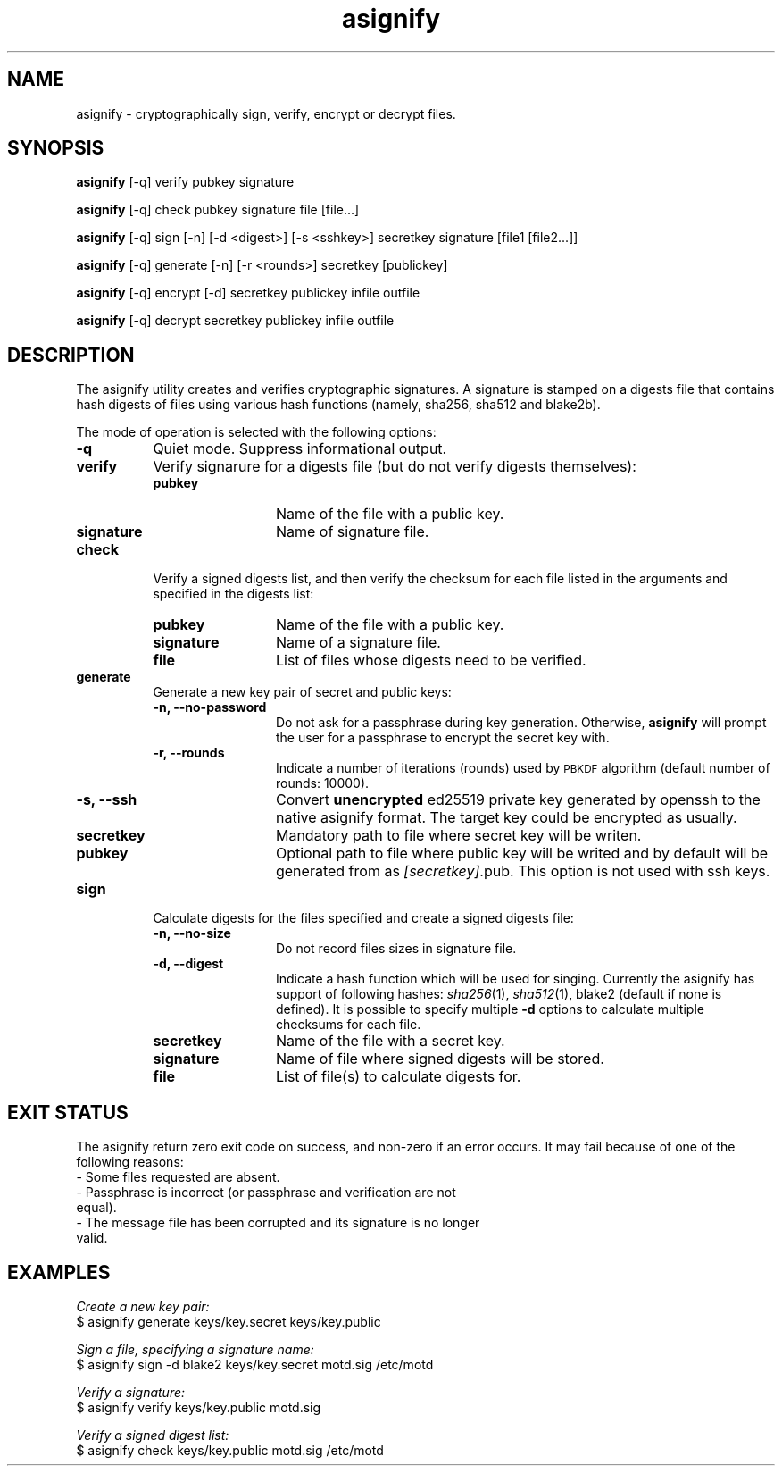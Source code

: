 .\" Automatically generated by Pod::Man 2.27 (Pod::Simple 3.28)
.\"
.\" Standard preamble:
.\" ========================================================================
.de Sp \" Vertical space (when we can't use .PP)
.if t .sp .5v
.if n .sp
..
.de Vb \" Begin verbatim text
.ft CW
.nf
.ne \\$1
..
.de Ve \" End verbatim text
.ft R
.fi
..
.\" Set up some character translations and predefined strings.  \*(-- will
.\" give an unbreakable dash, \*(PI will give pi, \*(L" will give a left
.\" double quote, and \*(R" will give a right double quote.  \*(C+ will
.\" give a nicer C++.  Capital omega is used to do unbreakable dashes and
.\" therefore won't be available.  \*(C` and \*(C' expand to `' in nroff,
.\" nothing in troff, for use with C<>.
.tr \(*W-
.ds C+ C\v'-.1v'\h'-1p'\s-2+\h'-1p'+\s0\v'.1v'\h'-1p'
.ie n \{\
.    ds -- \(*W-
.    ds PI pi
.    if (\n(.H=4u)&(1m=24u) .ds -- \(*W\h'-12u'\(*W\h'-12u'-\" diablo 10 pitch
.    if (\n(.H=4u)&(1m=20u) .ds -- \(*W\h'-12u'\(*W\h'-8u'-\"  diablo 12 pitch
.    ds L" ""
.    ds R" ""
.    ds C` ""
.    ds C' ""
'br\}
.el\{\
.    ds -- \|\(em\|
.    ds PI \(*p
.    ds L" ``
.    ds R" ''
.    ds C`
.    ds C'
'br\}
.\"
.\" Escape single quotes in literal strings from groff's Unicode transform.
.ie \n(.g .ds Aq \(aq
.el       .ds Aq '
.\"
.\" If the F register is turned on, we'll generate index entries on stderr for
.\" titles (.TH), headers (.SH), subsections (.SS), items (.Ip), and index
.\" entries marked with X<> in POD.  Of course, you'll have to process the
.\" output yourself in some meaningful fashion.
.\"
.\" Avoid warning from groff about undefined register 'F'.
.de IX
..
.nr rF 0
.if \n(.g .if rF .nr rF 1
.if (\n(rF:(\n(.g==0)) \{
.    if \nF \{
.        de IX
.        tm Index:\\$1\t\\n%\t"\\$2"
..
.        if !\nF==2 \{
.            nr % 0
.            nr F 2
.        \}
.    \}
.\}
.rr rF
.\"
.\" Accent mark definitions (@(#)ms.acc 1.5 88/02/08 SMI; from UCB 4.2).
.\" Fear.  Run.  Save yourself.  No user-serviceable parts.
.    \" fudge factors for nroff and troff
.if n \{\
.    ds #H 0
.    ds #V .8m
.    ds #F .3m
.    ds #[ \f1
.    ds #] \fP
.\}
.if t \{\
.    ds #H ((1u-(\\\\n(.fu%2u))*.13m)
.    ds #V .6m
.    ds #F 0
.    ds #[ \&
.    ds #] \&
.\}
.    \" simple accents for nroff and troff
.if n \{\
.    ds ' \&
.    ds ` \&
.    ds ^ \&
.    ds , \&
.    ds ~ ~
.    ds /
.\}
.if t \{\
.    ds ' \\k:\h'-(\\n(.wu*8/10-\*(#H)'\'\h"|\\n:u"
.    ds ` \\k:\h'-(\\n(.wu*8/10-\*(#H)'\`\h'|\\n:u'
.    ds ^ \\k:\h'-(\\n(.wu*10/11-\*(#H)'^\h'|\\n:u'
.    ds , \\k:\h'-(\\n(.wu*8/10)',\h'|\\n:u'
.    ds ~ \\k:\h'-(\\n(.wu-\*(#H-.1m)'~\h'|\\n:u'
.    ds / \\k:\h'-(\\n(.wu*8/10-\*(#H)'\z\(sl\h'|\\n:u'
.\}
.    \" troff and (daisy-wheel) nroff accents
.ds : \\k:\h'-(\\n(.wu*8/10-\*(#H+.1m+\*(#F)'\v'-\*(#V'\z.\h'.2m+\*(#F'.\h'|\\n:u'\v'\*(#V'
.ds 8 \h'\*(#H'\(*b\h'-\*(#H'
.ds o \\k:\h'-(\\n(.wu+\w'\(de'u-\*(#H)/2u'\v'-.3n'\*(#[\z\(de\v'.3n'\h'|\\n:u'\*(#]
.ds d- \h'\*(#H'\(pd\h'-\w'~'u'\v'-.25m'\f2\(hy\fP\v'.25m'\h'-\*(#H'
.ds D- D\\k:\h'-\w'D'u'\v'-.11m'\z\(hy\v'.11m'\h'|\\n:u'
.ds th \*(#[\v'.3m'\s+1I\s-1\v'-.3m'\h'-(\w'I'u*2/3)'\s-1o\s+1\*(#]
.ds Th \*(#[\s+2I\s-2\h'-\w'I'u*3/5'\v'-.3m'o\v'.3m'\*(#]
.ds ae a\h'-(\w'a'u*4/10)'e
.ds Ae A\h'-(\w'A'u*4/10)'E
.    \" corrections for vroff
.if v .ds ~ \\k:\h'-(\\n(.wu*9/10-\*(#H)'\s-2\u~\d\s+2\h'|\\n:u'
.if v .ds ^ \\k:\h'-(\\n(.wu*10/11-\*(#H)'\v'-.4m'^\v'.4m'\h'|\\n:u'
.    \" for low resolution devices (crt and lpr)
.if \n(.H>23 .if \n(.V>19 \
\{\
.    ds : e
.    ds 8 ss
.    ds o a
.    ds d- d\h'-1'\(ga
.    ds D- D\h'-1'\(hy
.    ds th \o'bp'
.    ds Th \o'LP'
.    ds ae ae
.    ds Ae AE
.\}
.rm #[ #] #H #V #F C
.\" ========================================================================
.\"
.IX Title "asignify 1"
.TH asignify 1 "2015-01-12" "" "General Commands Manual"
.\" For nroff, turn off justification.  Always turn off hyphenation; it makes
.\" way too many mistakes in technical documents.
.if n .ad l
.nh
.SH "NAME"
asignify \- cryptographically sign, verify, encrypt or decrypt files.
.SH "SYNOPSIS"
.IX Header "SYNOPSIS"
\&\fBasignify\fR [\-q] verify pubkey signature
.PP
\&\fBasignify\fR [\-q] check pubkey signature file [file...]
.PP
\&\fBasignify\fR [\-q] sign [\-n] [\-d <digest>] [\-s <sshkey>] secretkey signature [file1 [file2...]]
.PP
\&\fBasignify\fR [\-q] generate [\-n] [\-r <rounds>] secretkey [publickey]
.PP
\&\fBasignify\fR [\-q] encrypt [\-d] secretkey publickey infile outfile
.PP
\&\fBasignify\fR [\-q] decrypt secretkey publickey infile outfile
.SH "DESCRIPTION"
.IX Header "DESCRIPTION"
The asignify utility creates and verifies cryptographic signatures. A signature is stamped on a digests file
that contains hash digests of files using various hash functions (namely, sha256, sha512 and blake2b).
.PP
The mode of operation is selected with the following options:
.IP "\fB\-q\fR" 8
.IX Item "-q"
Quiet mode. Suppress informational output.
.IP "\fBverify\fR" 8
.IX Item "verify"
Verify signarure for a digests file (but do not verify digests themselves):
.RS 8
.IP "\fBpubkey\fR" 12
.IX Item "pubkey"
Name of the file with a public key.
.IP "\fBsignature\fR" 12
.IX Item "signature"
Name of signature file.
.RE
.RS 8
.RE
.IP "\fBcheck\fR" 8
.IX Item "check"
Verify a signed digests list, and then verify the checksum for each file listed in the arguments and specified in the digests list:
.RS 8
.IP "\fBpubkey\fR" 12
.IX Item "pubkey"
Name of the file with a public key.
.IP "\fBsignature\fR" 12
.IX Item "signature"
Name of a signature file.
.IP "\fBfile\fR" 12
.IX Item "file"
List of files whose digests need to be verified.
.RE
.RS 8
.RE
.IP "\fBgenerate\fR" 8
.IX Item "generate"
Generate a new key pair of secret and public keys:
.RS 8
.IP "\fB\-n, \-\-no\-password\fR" 12
.IX Item "-n, --no-password"
Do not ask for a passphrase during key generation. Otherwise, \fBasignify\fR will prompt the user for a passphrase to encrypt the secret key with.
.IP "\fB\-r, \-\-rounds\fR" 12
.IX Item "-r, --rounds"
Indicate a number of iterations (rounds) used by \s-1PBKDF\s0 algorithm (default number of rounds: 10000).
.IP "\fB\-s, \-\-ssh\fR" 12
.IX Item "-s, --ssh"
Convert \fBunencrypted\fR ed25519 private key generated by openssh to the native asignify format. The target key could be encrypted as usually.
.IP "\fBsecretkey\fR" 12
.IX Item "secretkey"
Mandatory path to file where secret key will be writen.
.IP "\fBpubkey\fR" 12
.IX Item "pubkey"
Optional path to file where public key will be writed and by default will be generated from as \fI[secretkey]\fR.pub. This option is not used with ssh keys.
.RE
.RS 8
.RE
.IP "\fBsign\fR" 8
.IX Item "sign"
Calculate digests for the files specified and create a signed digests file:
.RS 8
.IP "\fB\-n, \-\-no\-size\fR" 12
.IX Item "-n, --no-size"
Do not record files sizes in signature file.
.IP "\fB\-d, \-\-digest\fR" 12
.IX Item "-d, --digest"
Indicate a hash function which will be used for singing. Currently the asignify has support of following hashes: 
\&\fIsha256\fR\|(1), \fIsha512\fR\|(1), blake2 (default if none is defined). It is possible to specify multiple \fB\-d\fR options to calculate multiple
checksums for each file.
.IP "\fBsecretkey\fR" 12
.IX Item "secretkey"
Name of the file with a secret key.
.IP "\fBsignature\fR" 12
.IX Item "signature"
Name of file where signed digests will be stored.
.IP "\fBfile\fR" 12
.IX Item "file"
List of file(s) to calculate digests for.
.RE
.RS 8
.RE
.SH "EXIT STATUS"
.IX Header "EXIT STATUS"
The asignify return zero exit code on success, and non-zero if an error occurs.
It may  fail because of one of the following reasons:
.IP "\- Some files requested are absent." 4
.IX Item "- Some files requested are absent."
.PD 0
.IP "\- Passphrase is incorrect (or passphrase and verification are not equal)." 4
.IX Item "- Passphrase is incorrect (or passphrase and verification are not equal)."
.IP "\- The message file has been corrupted and its signature is no longer valid." 4
.IX Item "- The message file has been corrupted and its signature is no longer valid."
.PD
.SH "EXAMPLES"
.IX Header "EXAMPLES"
\&\fICreate a new key pair:\fR
 $ asignify generate keys/key.secret keys/key.public
.PP
\&\fISign a file, specifying a signature name:\fR
 $ asignify sign \-d blake2 keys/key.secret motd.sig /etc/motd
.PP
\&\fIVerify a signature:\fR
 $ asignify verify keys/key.public motd.sig
.PP
\&\fIVerify a signed digest list:\fR
 $ asignify check keys/key.public motd.sig /etc/motd
